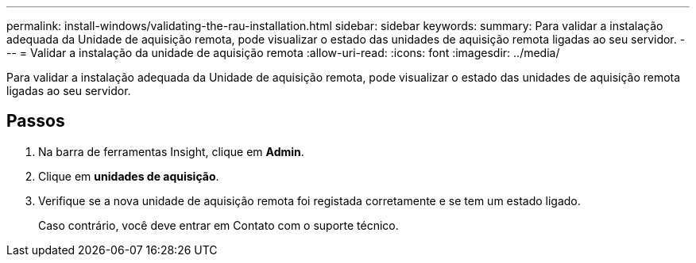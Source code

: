 ---
permalink: install-windows/validating-the-rau-installation.html 
sidebar: sidebar 
keywords:  
summary: Para validar a instalação adequada da Unidade de aquisição remota, pode visualizar o estado das unidades de aquisição remota ligadas ao seu servidor. 
---
= Validar a instalação da unidade de aquisição remota
:allow-uri-read: 
:icons: font
:imagesdir: ../media/


[role="lead"]
Para validar a instalação adequada da Unidade de aquisição remota, pode visualizar o estado das unidades de aquisição remota ligadas ao seu servidor.



== Passos

. Na barra de ferramentas Insight, clique em *Admin*.
. Clique em *unidades de aquisição*.
. Verifique se a nova unidade de aquisição remota foi registada corretamente e se tem um estado ligado.
+
Caso contrário, você deve entrar em Contato com o suporte técnico.


